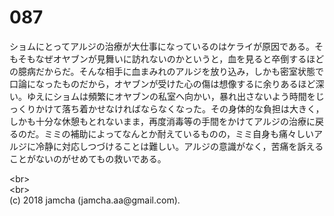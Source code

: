 #+OPTIONS: toc:nil
#+OPTIONS: \n:t

* 087

  ショムにとってアルジの治療が大仕事になっているのはケライが原因である。そもそもなぜオヤブンが見舞いに訪れないのかというと，血を見ると卒倒するほどの臆病だからだ。そんな相手に血まみれのアルジを放り込み，しかも密室状態で口論になったものだから，オヤブンが受けた心の傷は想像するに余りあるほど深い。ゆえにショムは頻繁にオヤブンの私室へ向かい，暴れ出さないよう時間をじっくりかけて落ち着かせなければならなくなった。その身体的な負担は大きく，しかも十分な休憩もとれないまま，再度消毒等の手間をかけてアルジの治療に戻るのだ。ミミの補助によってなんとか耐えているものの，ミミ自身も痛々しいアルジに冷静に対応しつづけることは難しい。アルジの意識がなく，苦痛を訴えることがないのがせめてもの救いである。

  <br>
  <br>
  (c) 2018 jamcha (jamcha.aa@gmail.com).

  [[http://creativecommons.org/licenses/by-nc-sa/4.0/deed][file:http://i.creativecommons.org/l/by-nc-sa/4.0/88x31.png]]
